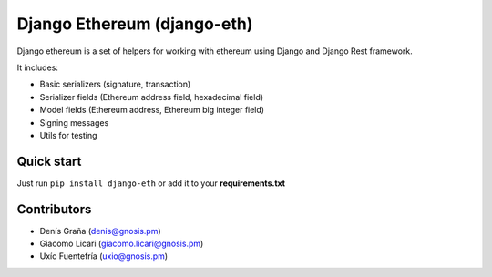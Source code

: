 Django Ethereum (django-eth)
############################

.. class:: no-web no-pdf

|travis| |coveralls| |python| |django| |pipy|

Django ethereum is a set of helpers for working with
ethereum using Django and Django Rest framework.

It includes:

- Basic serializers (signature, transaction)
- Serializer fields (Ethereum address field, hexadecimal field)
- Model fields (Ethereum address, Ethereum big integer field)
- Signing messages
- Utils for testing

Quick start
-----------

Just run ``pip install django-eth`` or add it to your **requirements.txt**

Contributors
------------
- Denís Graña (denis@gnosis.pm)
- Giacomo Licari (giacomo.licari@gnosis.pm)
- Uxío Fuentefría (uxio@gnosis.pm)

.. |travis| image:: https://travis-ci.org/gnosis/django-eth.svg?branch=master
    :target: https://travis-ci.org/gnosis/django-eth
    :alt: Travis CI build

.. |coveralls| image:: https://coveralls.io/repos/github/gnosis/django-eth/badge.svg?branch=master
    :target: https://coveralls.io/github/gnosis/django-eth?branch=master
    :alt: Coveralls

.. |python| image:: https://img.shields.io/badge/Python-3.6-blue.svg
    :alt: Python 3.6

.. |django| image:: https://img.shields.io/badge/Django-2-blue.svg
    :alt: Django 2

.. |pipy| image:: https://badge.fury.io/py/django-eth.svg
    :target: https://badge.fury.io/py/django-eth
    :alt: Pypi package
